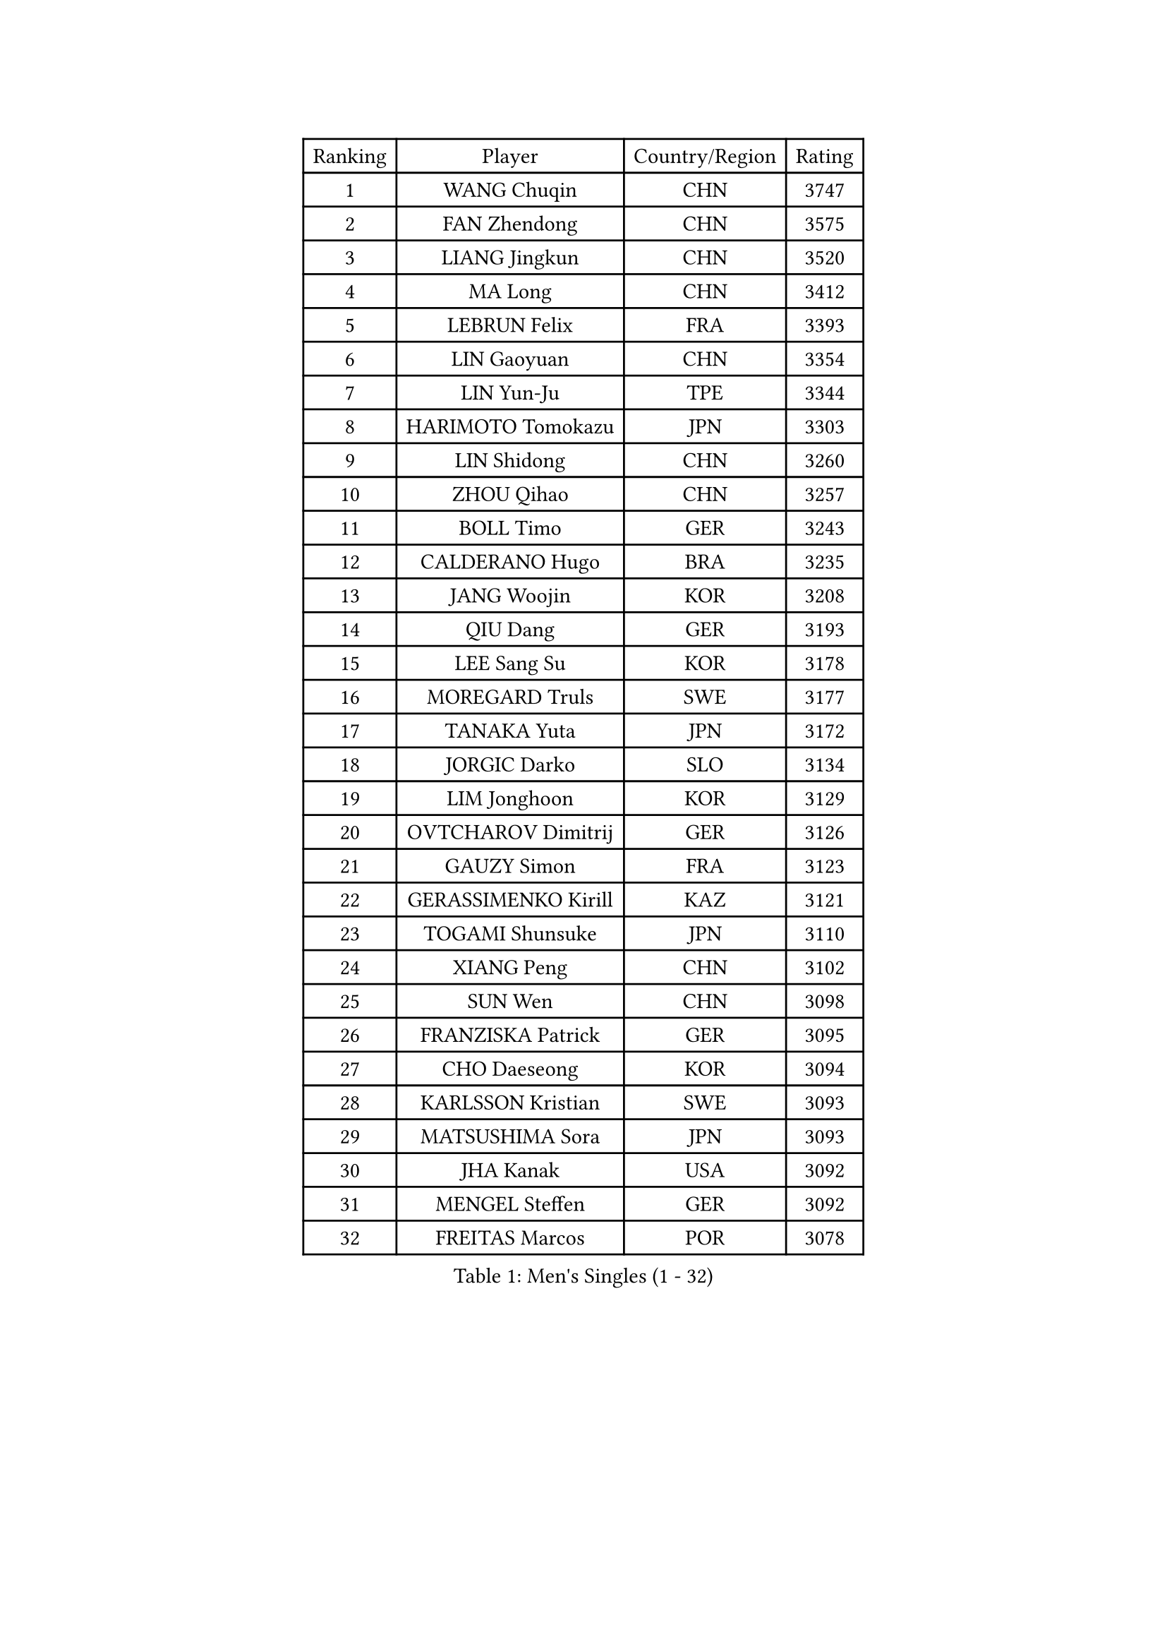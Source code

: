 
#set text(font: ("Courier New", "NSimSun"))
#figure(
  caption: "Men's Singles (1 - 32)",
    table(
      columns: 4,
      [Ranking], [Player], [Country/Region], [Rating],
      [1], [WANG Chuqin], [CHN], [3747],
      [2], [FAN Zhendong], [CHN], [3575],
      [3], [LIANG Jingkun], [CHN], [3520],
      [4], [MA Long], [CHN], [3412],
      [5], [LEBRUN Felix], [FRA], [3393],
      [6], [LIN Gaoyuan], [CHN], [3354],
      [7], [LIN Yun-Ju], [TPE], [3344],
      [8], [HARIMOTO Tomokazu], [JPN], [3303],
      [9], [LIN Shidong], [CHN], [3260],
      [10], [ZHOU Qihao], [CHN], [3257],
      [11], [BOLL Timo], [GER], [3243],
      [12], [CALDERANO Hugo], [BRA], [3235],
      [13], [JANG Woojin], [KOR], [3208],
      [14], [QIU Dang], [GER], [3193],
      [15], [LEE Sang Su], [KOR], [3178],
      [16], [MOREGARD Truls], [SWE], [3177],
      [17], [TANAKA Yuta], [JPN], [3172],
      [18], [JORGIC Darko], [SLO], [3134],
      [19], [LIM Jonghoon], [KOR], [3129],
      [20], [OVTCHAROV Dimitrij], [GER], [3126],
      [21], [GAUZY Simon], [FRA], [3123],
      [22], [GERASSIMENKO Kirill], [KAZ], [3121],
      [23], [TOGAMI Shunsuke], [JPN], [3110],
      [24], [XIANG Peng], [CHN], [3102],
      [25], [SUN Wen], [CHN], [3098],
      [26], [FRANZISKA Patrick], [GER], [3095],
      [27], [CHO Daeseong], [KOR], [3094],
      [28], [KARLSSON Kristian], [SWE], [3093],
      [29], [MATSUSHIMA Sora], [JPN], [3093],
      [30], [JHA Kanak], [USA], [3092],
      [31], [MENGEL Steffen], [GER], [3092],
      [32], [FREITAS Marcos], [POR], [3078],
    )
  )#pagebreak()

#set text(font: ("Courier New", "NSimSun"))
#figure(
  caption: "Men's Singles (33 - 64)",
    table(
      columns: 4,
      [Ranking], [Player], [Country/Region], [Rating],
      [33], [DUDA Benedikt], [GER], [3066],
      [34], [GROTH Jonathan], [DEN], [3063],
      [35], [LIU Dingshuo], [CHN], [3061],
      [36], [ZHOU Kai], [CHN], [3049],
      [37], [YU Ziyang], [CHN], [3042],
      [38], [LIANG Yanning], [CHN], [3041],
      [39], [SHINOZUKA Hiroto], [JPN], [3033],
      [40], [XUE Fei], [CHN], [3029],
      [41], [IONESCU Ovidiu], [ROU], [3027],
      [42], [OH Junsung], [KOR], [3025],
      [43], [WONG Chun Ting], [HKG], [3014],
      [44], [CHUANG Chih-Yuan], [TPE], [3011],
      [45], [XU Yingbin], [CHN], [3011],
      [46], [YOSHIMURA Maharu], [JPN], [3010],
      [47], [ZHAO Zihao], [CHN], [2990],
      [48], [PUCAR Tomislav], [CRO], [2985],
      [49], [APOLONIA Tiago], [POR], [2983],
      [50], [KALLBERG Anton], [SWE], [2978],
      [51], [FALCK Mattias], [SWE], [2964],
      [52], [ARUNA Quadri], [NGR], [2963],
      [53], [FENG Yi-Hsin], [TPE], [2960],
      [54], [LEBRUN Alexis], [FRA], [2956],
      [55], [UDA Yukiya], [JPN], [2952],
      [56], [ACHANTA Sharath Kamal], [IND], [2949],
      [57], [ASSAR Omar], [EGY], [2949],
      [58], [DYJAS Jakub], [POL], [2941],
      [59], [XU Haidong], [CHN], [2932],
      [60], [ROBLES Alvaro], [ESP], [2924],
      [61], [CASSIN Alexandre], [FRA], [2912],
      [62], [NOROOZI Afshin], [IRI], [2910],
      [63], [YUAN Licen], [CHN], [2909],
      [64], [WALTHER Ricardo], [GER], [2909],
    )
  )#pagebreak()

#set text(font: ("Courier New", "NSimSun"))
#figure(
  caption: "Men's Singles (65 - 96)",
    table(
      columns: 4,
      [Ranking], [Player], [Country/Region], [Rating],
      [65], [FILUS Ruwen], [GER], [2903],
      [66], [KAO Cheng-Jui], [TPE], [2901],
      [67], [GIONIS Panagiotis], [GRE], [2900],
      [68], [KIZUKURI Yuto], [JPN], [2897],
      [69], [ALAMIAN Nima], [IRI], [2897],
      [70], [NIU Guankai], [CHN], [2896],
      [71], [YOSHIMURA Kazuhiro], [JPN], [2894],
      [72], [MUTTI Matteo], [ITA], [2891],
      [73], [OIKAWA Mizuki], [JPN], [2887],
      [74], [LIND Anders], [DEN], [2884],
      [75], [LAKATOS Tamas], [HUN], [2879],
      [76], [IONESCU Eduard], [ROU], [2876],
      [77], [CAO Wei], [CHN], [2874],
      [78], [ZENG Beixun], [CHN], [2874],
      [79], [HABESOHN Daniel], [AUT], [2873],
      [80], [AN Jaehyun], [KOR], [2870],
      [81], [YOSHIYAMA Ryoichi], [JPN], [2867],
      [82], [CHEN Yuanyu], [CHN], [2867],
      [83], [REDZIMSKI Milosz], [POL], [2867],
      [84], [JIN Takuya], [JPN], [2864],
      [85], [WANG Eugene], [CAN], [2860],
      [86], [PITCHFORD Liam], [ENG], [2859],
      [87], [ALAMIYAN Noshad], [IRI], [2856],
      [88], [BADOWSKI Marek], [POL], [2853],
      [89], [ORT Kilian], [GER], [2850],
      [90], [RANEFUR Elias], [SWE], [2846],
      [91], [PARK Ganghyeon], [KOR], [2844],
      [92], [MONTEIRO Joao], [POR], [2844],
      [93], [GACINA Andrej], [CRO], [2840],
      [94], [PERSSON Jon], [SWE], [2837],
      [95], [GNANASEKARAN Sathiyan], [IND], [2831],
      [96], [AN Ji Song], [PRK], [2829],
    )
  )#pagebreak()

#set text(font: ("Courier New", "NSimSun"))
#figure(
  caption: "Men's Singles (97 - 128)",
    table(
      columns: 4,
      [Ranking], [Player], [Country/Region], [Rating],
      [97], [ABDEL-AZIZ Youssef], [EGY], [2824],
      [98], [STUMPER Kay], [GER], [2823],
      [99], [CARVALHO Diogo], [POR], [2819],
      [100], [THAKKAR Manav Vikash], [IND], [2819],
      [101], [CHO Seungmin], [KOR], [2816],
      [102], [LIAO Cheng-Ting], [TPE], [2809],
      [103], [URSU Vladislav], [MDA], [2809],
      [104], [WANG Yang], [SVK], [2798],
      [105], [ROLLAND Jules], [FRA], [2797],
      [106], [BRODD Viktor], [SWE], [2796],
      [107], [KULCZYCKI Samuel], [POL], [2796],
      [108], [PARK Chan-Hyeok], [KOR], [2792],
      [109], [LEBESSON Emmanuel], [FRA], [2788],
      [110], [BARDET Lilian], [FRA], [2787],
      [111], [SIPOS Rares], [ROU], [2787],
      [112], [HACHARD Antoine], [FRA], [2787],
      [113], [AIDA Satoshi], [JPN], [2785],
      [114], [WU Jiaji], [DOM], [2780],
      [115], [FLORE Tristan], [FRA], [2780],
      [116], [HUANG Youzheng], [CHN], [2779],
      [117], [ALLEGRO Martin], [BEL], [2779],
      [118], [MA Jinbao], [USA], [2777],
      [119], [ZELJKO Filip], [CRO], [2776],
      [120], [WOO Hyeonggyu], [KOR], [2775],
      [121], [WANG Chen Ce], [CHN], [2774],
      [122], [SONE Kakeru], [JPN], [2773],
      [123], [KOZUL Deni], [SLO], [2773],
      [124], [MOVILEANU Darius], [ROU], [2770],
      [125], [KUBIK Maciej], [POL], [2764],
      [126], [MLADENOVIC Luka], [LUX], [2763],
      [127], [KOJIC Frane], [CRO], [2763],
      [128], [MARTINKO Jiri], [CZE], [2762],
    )
  )